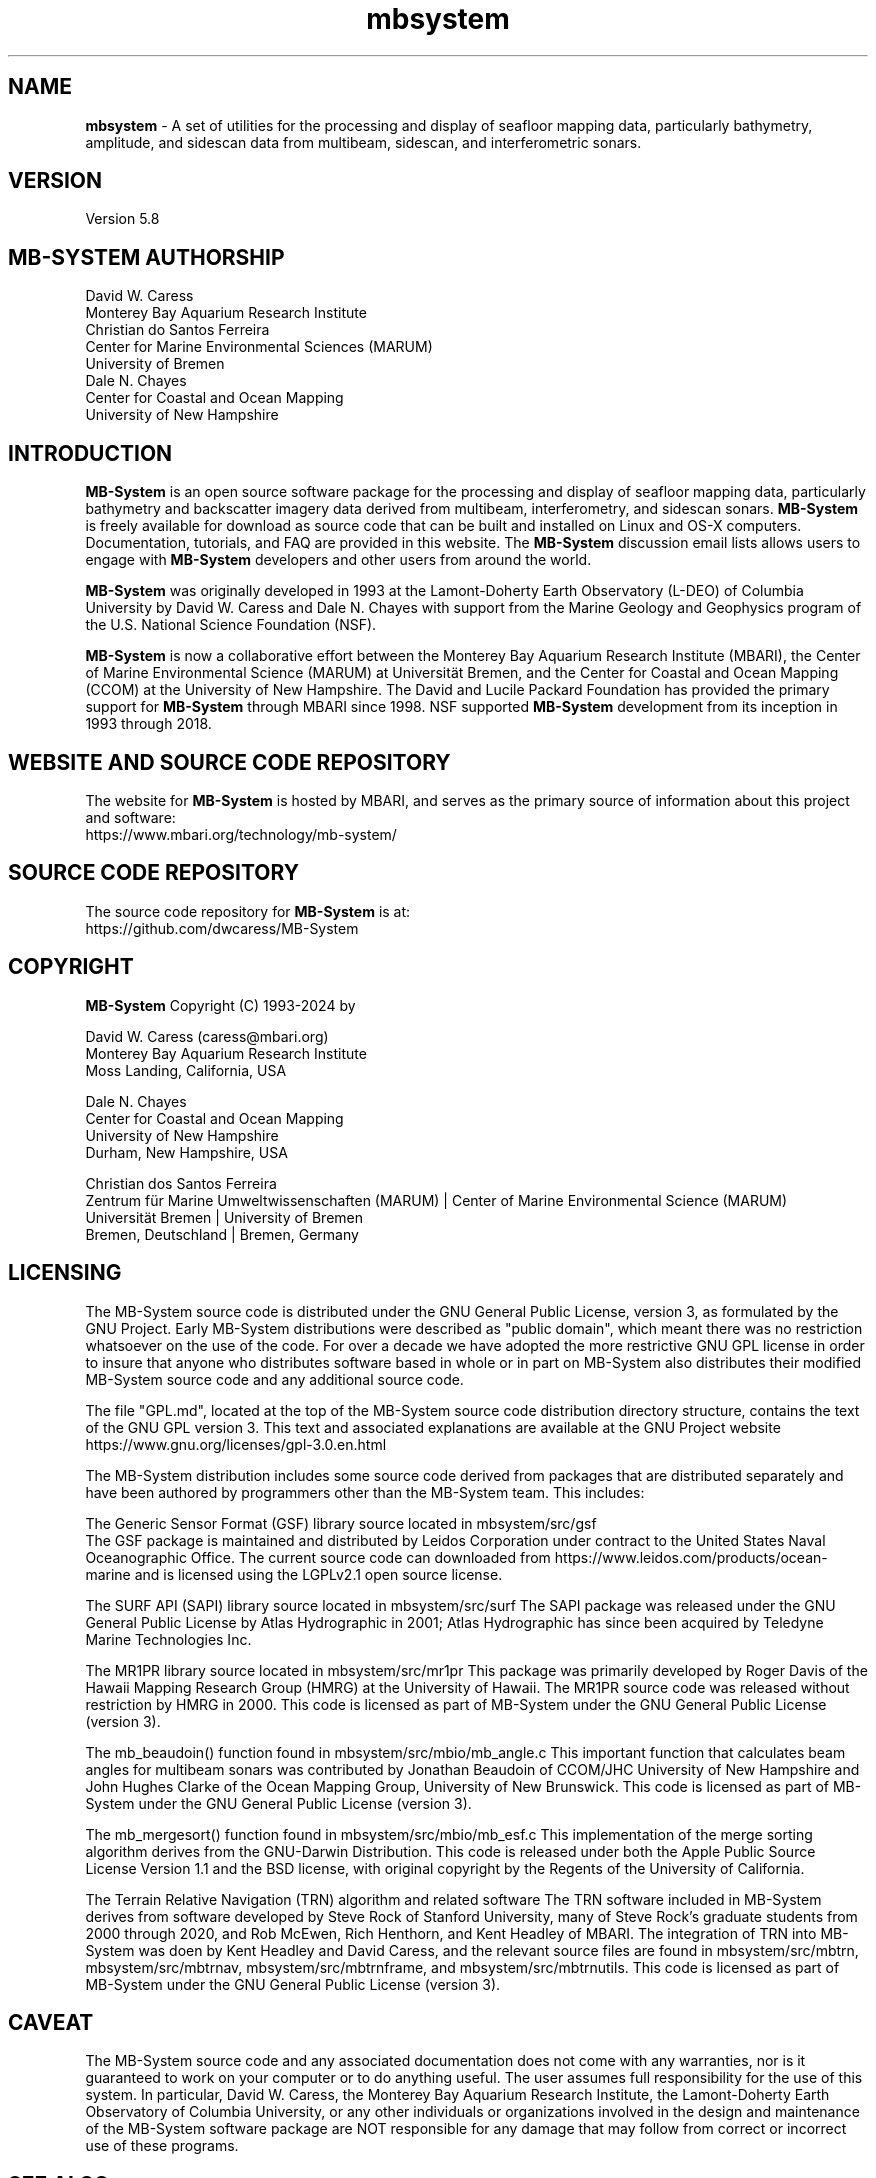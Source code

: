 .TH mbsystem 1 "22 January 2024" "MB-System 5.8" "MB-System 5.8"
.SH NAME
\fBmbsystem\fP \- A set of utilities for the processing and display of seafloor mapping data, 
particularly bathymetry, amplitude, and sidescan data from multibeam, sidescan, and interferometric sonars.

.SH VERSION
Version 5.8

.SH MB-SYSTEM AUTHORSHIP
David W. Caress
.br
  Monterey Bay Aquarium Research Institute
.br
Christian do Santos Ferreira
.br
  Center for Marine Environmental Sciences (MARUM)
.br
  University of Bremen
.br
Dale N. Chayes
.br
  Center for Coastal and Ocean Mapping
.br
  University of New Hampshire
.br

.SH INTRODUCTION
\fBMB-System\fP is an open source software package for the processing and 
display of seafloor mapping data, particularly bathymetry and backscatter 
imagery data derived from multibeam, interferometry, and sidescan sonars. 
\fBMB-System\fP is freely available for download as source code that can be  
built and installed on Linux and OS-X computers. Documentation, tutorials, 
and FAQ are provided in this website. The \fBMB-System\fP discussion email 
lists allows users to engage with \fBMB-System\fP developers and other 
users from around the world.

\fBMB-System\fP was originally developed in 1993 at the Lamont-Doherty Earth 
Observatory (L-DEO) of Columbia University by David W. Caress and Dale N. 
Chayes with support from the Marine Geology and Geophysics program of the 
U.S. National Science Foundation (NSF).

\fBMB-System\fP is now a collaborative effort between the Monterey Bay 
Aquarium Research Institute (MBARI), the Center of Marine Environmental 
Science (MARUM) at Universität Bremen, and the Center for Coastal and 
Ocean Mapping (CCOM) at the University of New Hampshire. The David and 
Lucile Packard Foundation has provided the primary support for 
\fBMB-System\fP through MBARI since 1998. NSF supported \fBMB-System\fP 
development from its inception in 1993 through 2018.

.SH WEBSITE AND SOURCE CODE REPOSITORY
The website for \fBMB-System\fP is hosted by MBARI, and serves as the primary
source of information about this project and software:
.br
     https://www.mbari.org/technology/mb-system/

.SH SOURCE CODE REPOSITORY
The source code repository for \fBMB-System\fP is at:
.br
     https://github.com/dwcaress/MB-System

.SH COPYRIGHT

\fBMB-System\fP Copyright (C) 1993-2024 by

David W. Caress (caress@mbari.org)
.br
Monterey Bay Aquarium Research Institute
.br
Moss Landing, California, USA

Dale N. Chayes
.br
Center for Coastal and Ocean Mapping
.br
University of New Hampshire
.br
Durham, New Hampshire, USA

Christian dos Santos Ferreira
.br
Zentrum für Marine Umweltwissenschaften (MARUM)  |  Center of Marine Environmental Science (MARUM)
.br
Universität Bremen                               |  University of Bremen
.br
Bremen, Deutschland                              |  Bremen, Germany

.SH LICENSING
The MB-System source code is distributed under the GNU General Public License, version 3, as formulated by the GNU Project. Early MB-System distributions were described as "public domain", which meant there was no restriction whatsoever on the use of the code. For over a decade we have adopted the more restrictive GNU GPL license in order to insure that anyone who distributes software based in whole or in part on MB-System also distributes their modified MB-System source code and any additional source code.

The file "GPL.md", located at the top of the MB-System source code distribution directory structure, contains the text of the GNU GPL version 3. This text and associated explanations are available at the GNU Project website https://www.gnu.org/licenses/gpl-3.0.en.html

The MB-System distribution includes some source code derived from packages that are distributed separately and have been authored by programmers other than the MB-System team. This includes:

The Generic Sensor Format (GSF) library source located in mbsystem/src/gsf
.br
The GSF package is maintained and distributed by Leidos Corporation under contract to the United States Naval Oceanographic Office. The current source code can downloaded from https://www.leidos.com/products/ocean-marine and is licensed using the LGPLv2.1 open source license.

The SURF API (SAPI) library source located in mbsystem/src/surf
The SAPI package was released under the GNU General Public License by Atlas Hydrographic in 2001; Atlas Hydrographic has since been acquired by Teledyne Marine Technologies Inc.

The MR1PR library source located in mbsystem/src/mr1pr
This package was primarily developed by Roger Davis of the Hawaii Mapping Research Group (HMRG) at the University of Hawaii. The MR1PR source code was released without restriction by HMRG in 2000. This code is licensed as part of MB-System under the GNU General Public License (version 3).

The mb_beaudoin() function found in mbsystem/src/mbio/mb_angle.c
This important function that calculates beam angles for multibeam sonars was contributed by Jonathan Beaudoin of CCOM/JHC University of New Hampshire and John Hughes Clarke of the Ocean Mapping Group, University of New Brunswick. This code is licensed as part of MB-System under the GNU General Public License (version 3).

The mb_mergesort() function found in mbsystem/src/mbio/mb_esf.c
This implementation of the merge sorting algorithm derives from the GNU-Darwin Distribution. This code is released under both the Apple Public Source License Version 1.1 and the BSD license, with original copyright by the Regents of the University of California.

The Terrain Relative Navigation (TRN) algorithm and related software
The TRN software included in MB-System derives from software developed by Steve Rock of Stanford University, many of Steve Rock's graduate students from 2000 through 2020, and Rob McEwen, Rich Henthorn, and Kent Headley of MBARI. The integration of TRN into MB-System was doen by Kent Headley and David Caress, and the relevant source files are found in mbsystem/src/mbtrn, mbsystem/src/mbtrnav, mbsystem/src/mbtrnframe, and mbsystem/src/mbtrnutils. This code is licensed as part of MB-System under the GNU General Public License (version 3).

.SH CAVEAT
The MB-System source code and any associated documentation does not come with any warranties, nor is it guaranteed to work on your computer or to do anything useful. The user assumes full responsibility for the use of this system. In particular, David W. Caress, the Monterey Bay Aquarium Research Institute, the Lamont-Doherty Earth Observatory of Columbia University, or any other individuals or organizations involved in the design and maintenance of the MB-System software package are NOT responsible for any damage that may follow from correct or incorrect use of these programs.

.SH SEE ALSO
\fBMB-System\fP consists of many programs, some of which are graphical tools. The following libraries, programs and macros have separate manual pages:

\fBmbsystem\fP(1): This manual page for the \fBMB-System\fP software package.
.br
\fBmbio\fP(3): The \fBMB-System\fP input-output (i/o) library supporting many seafloor mapping data formats.

Compiled programs:

\fBmbabsorption\fP(1): Calculates water sound absorption as a function of water properties.
.br
\fBmbareaclean\fP(1): Identifies and flags bad beams in swath sonar bathymetry data within a specified area.
.br
\fBmbauvloglist\fP(1): Generate arbitrary text lists of values from MBARI AUV mission log files.
.br
\fBmbauvnavusbl\fP(1): Merge inertial and surface tracking navigation for submerged sonar platforms (e.g. ROVs and AUVs).
.br
\fBmbbackangle\fP(1): Generates corrections for sidescan and/or amplitude data by calculating average amplitudes as a function of the seafloor grazing angle.
.br
\fBmbclean\fP(1): Identifies and flags bad beams in swath sonar bathymetry data.
.br
\fBmbconfig\fP(1): Provides command line access to the MB-System version and to the locations of the levitus database and the OTPS tidal correction software.
.br
\fBmbcopy\fP(1): Copy swath sonar data files.
.br
\fBmbctdlist\fP(1): List CTD data in swath sonar data files.
.br
\fBmbdatalist\fP(1): Parses recursive datalist files and outputs the complete list of data files and formats.
.br
\fBmbdefaults\fP(1): Set or list default mbio parameters for reading and writing swath sonar data
.br
\fBmbdumpesf\fP(1): mbdumpesf reads an MB-System edit save file and dumps the contents as an ascii table to stdout.
.br
\fBmbedit\fP(1): Interactive editor used to flag bad beams in swath sonar bathymetry data.
.br
\fBmbeditviz\fP(1): Interactive 3D visualization bathymetry editing and attitude bias patch test.
.br
\fBmbextractsegy\fP(1): Extract subbottom profiler or center beam reflection data to segy files.
.br
\fBmbfilter\fP(1): Apply one or more simple filters to sidescan and/or beam amplitude data.
.br
\fBmbformat\fP(1): List information about swath sonar data formats supported by the MBIO library.
.br
\fBmbgetesf\fP(1): Extract bathymetry edits in edit save file format.
.br
\fBmbgpstide\fP(1): Generate tide files from the height above ellipsoid data in the 'h' datagrams of Kongsberg multibeam data files
.br
\fBmbgrdviz\fP(1): Vizualize GMT grids.
.br
\fBmbgrid\fP(1): Grid bathymetry, amplitude, and sidescan data from swath sonar data files.
.br
\fBmbhistogram\fP(1): Obtain histogram of bathymetry, amplitude, or sidescan data from swath sonar data files.
.br
\fBmbinfo\fP(1): Output some basic statistics of swath sonar data files.
.br
\fBmblevitus\fP(1): Create a water velocity profile which is representative of the mean annual water column for a specified 1 degree by 1 degree region.
.br
\fBmblist\fP(1): List data in swath sonar data files.
.br
\fBmbmakeplatform\fP(1): Create or modify an MB-System platform file, which represents a survey system as a set of sensors with positional and angular offsets.
.br
\fBmbmosaic\fP(1): Mosaic sidescan and amplitude data.
.br
\fBmbnavadjust\fP(1): Package that solves for optimal navigation by matching bathymetry of overlapping swathes.
.br
\fBmbnavadjustmerge\fP(1): Merge two mbnavadjust projects.
.br
\fBmbnavedit\fP(1): Interactive editor used to fix problems with navigation in swath sonar data files.
.br
\fBmbnavlist\fP(1): List navigation data in swath sonar data files.
.br
\fBmbotps\fP(1): Generate open ocean tidal model for specified time and location using the Oregon State Tidal Prediction Software (OTPS) package.
.br
\fBmbpreprocess\fP(1): Perform preprocessing of the logged data comprising a survey, including applying lever arm corrections (if necessary) and setting up the MB-System processing environment.
.br
\fBmbprocess\fP(1): Process swath sonar data files, including merging navigation, applying bathymetry edits, recalculating bathymetry by raytracing, and applying a variety of other corrections.
.br
\fBmbrollbias\fP(1): Evaluate the roll bias of a swath sonar system using two pieces of coincident bathymetry data collected with opposing ship headings.
.br
\fBmbrolltimelag\fP(1): Estimate attitude time lag by cross correlation of apparent bottom slope with the roll time series:
.br
\fBmbroutetime\fP(1): Outputs a list of the times when a survey passes the waypoints of a planned survey route.
.br
\fBmbsegygrid\fP(1): Generate time vs. trace number grids of seismic data from segy files.
.br
\fBmbsegyinfo\fP(1): Output some basic statistics of segy seismic data files.
.br
\fBmbsegylist\fP(1): List selected header values in segy seismic data files.
.br
\fBmbsegypsd\fP(1): Calculates the power spectral density function of each trace in a segy data file, outputting the results as a GMT grid file..
.br
\fBmbset\fP(1): Create and modify parameter files used to control mbprocess.
.br
\fBmbsslayout\fP(1): Translate time-based sidescan sonar data into backscatter laid out into a regular array of pixels on the seafloor by projecting onto a topographic model.
.br
\fBmbstripnan\fP(1): Filter to remove NaN nodes.
.br
\fBmbsvplist\fP(1): Extract water sound velocity profiles (SVPs) from swath data files.
.br
\fBmbsvpselect\fP(1): Select the best available sound speed model for each swath file in a survey according to user specified criteria.
.br
\fBmbtime\fP(1): Converts between calendar time and unix time.
.br
\fBmbvelocitytool\fP(1): Interactive program for modeling the affect of the water velocity profile on swath sonar bathymetry calculations.
.br
\fBmbvoxelclean\fP(1): mbvoxelclean identifies and flags artifacts in swath bathymetry data using a 3D density filter. .

Alphabetical List of GMT Modules:
.br
MB-system also includes four plug-in modules for the GMT software package that are built as a shared library that can be called by GMT.

.br
\fBmbcontour\fP(1): GMT plug-in that generates GMT Postscript color contour plots of swath bathymetry.
.br
\fBmbgrdtiff\fP(1): GMT plug-in that generates a GeoTIFF image from gridded data.
.br
\fBmbswath\fP(1): GMT plug-in that generates GMT compatible Postscript color and color shaded relief plots of swath bathymetry and backscatter data.
.br
\fBmbgrd2obj\fP(1): GMT plug-in that translates a topography grid to an OBJ format 3D model file for visualization and 3D printing

Alphabetical List of Macros:
.br
Macros are executable shellscripts which make use of programs from the MB-System and other software packages to accomplish common tasks easily. Some are written in Perl and others in Python3.

\fBmbm_arc2grd\fP(1): Convert an ArcView ASCII grid file to a GMT grid file.
.br
\fBmbm_copy\fP(1): Translate groups of swath data files between formats
.br
\fBmbm_bpr\fP(1): Process data from a Seabird SBE53 pressure sensor into a tidal model for use by mbprocess.
.br
\fBmbm_fmtvel\fP(1): Scans a Hydrosweep swath sonar data file using the program mbhsdump and generates a list in columnar format with time, date, latitude, longitude, C-mean, and C-keel entrys.
.br
\fBmbm_grd2arc\fP(1): Convert a GMT grid file to an ArcView ASCII grid file.
.br
\fBmbm_grd3dplot\fP(1): Reads a GMT GRD grid file and writes a shellscript which will generate a GMT 3D perspective view of the data.
.br
\fBmbm_grdcut\fP(1): Extract a subarea of a GMT grid file.
.br
\fBmbm_grdinfo\fP(1): Get information regarding a GMT grd file when the region of interest is a subset of the area covered in the input file.
.br
\fBmbm_grdplot\fP(1): Reads a GMT GRD grid file and writes a shellscript which will generate a GMT map of the data.
.br
\fBmbm_grdtiff\fP(1): Reads a GMT GRD grid file and writes a shellscript which will generate a TIFF image of the data.
.br
\fBmbm_histplot\fP(1): Create an executable shellscript which will generate a GMT histogram plot of a dataset.
.br
\fBmbm_makesvp\fP(1): Generate a sound velocity profile model from sound speed and depth values in swath files.
.br
\fBmbm_multicopy\fP(1): Translate groups of swath data files between formats using parallel processes.
.br
\fBmbm_multidatalist\fP(1): Generates ancillary files used in data management using parallel processes.
.br
\fBmbm_multiprocess\fP(1): Apply specified processing tasks to a swath data file using parallel processes.
.br
\fBmbm_plot\fP(1): Reads a swath sonar data file and writes a shellscript which will generate a swath and/or contour plot of the data.
.br
\fBmbm_route2mission\fP(1): Translate an mbgrdviz survey route file into an MBARI AUV mission script.
.br
\fBmbm_stat\fP(1): Runs mbinfo on a swath sonar data file and extracts beam statistics from the output of mbinfo.
.br
\fBmbm_utm\fP(1): Performs forward and inverse UTM projections of ASCII data triples.
.br
\fBmbm_xbt\fP(1): Processes a Sparton XBT data file and outputs a sound velocity profile file which can be used to process swath sonar data.
.br
\fBmbm_xyplot\fP(1): Reads one or more xy data files and writes a shellscript which will generate GMT plot of the data.

Deprecated Programs and Macros: 
.br
These are programs and macros that are no longer used, and are not built by default when MB-System is installed. If required, these can be built and installed with a special argument to the CMake build system.

\fBmbhsdump\fP(1): List raw information contained in Hydrosweep DS data files (formats 21 and 24).
.br
\fBmbhysweeppreprocess\fP(1): Preprocess Hysweep HSX data (format 201), including applying time lag and biases to attitude and navigation data.
.br
\fBmbkongsbergpreprocess\fP(1): performs preprocessing of data from third generation Kongsberg multibeam sonars (e.g. EM122, EM302, EM710).
.br
\fBmbneptune2esf\fP(1): Extract bathymetry edits from Simrad Neptune software into edit save file format.
.br
\fBmbps\fP(1): Simple perspective views of swath bathymetry in Postscript.
.br
\fBmbswplspreprocess\fP(1): Preprocess SwathPlus SXP data (format 222), including applying time lag and biases to attitude and navigation data.
.br
\fBmb7k2jstar\fP(1): Extract Jstar format (format 132) sidescan and subbottom data from Reson 7k (format 88) data files.
.br
\fBmb7k2ss\fP(1): mb7k2ss extracts Edgetech sidescan sonar data from Reson 7k format data, bins and lays the sidescan onto the seafloor, and outputs files in the MBF_MBLDEOIH formst (MBIO format id 71).
.br
\fBmb7kpreprocess\fP(1): Preprocess Reson 7k data (format 88), including applying time lag and biases to attitude and navigation data.
.br
\fBmbm_grd2geovrml\fP(1): Create and execute commands which generate a TerraVision tileset and GeoVRML set of files that can be combined with other data and viewed in a web browser.
.br
\fBmbm_grid\fP(1): Reads a swath sonar data file and writes a shellscript which will grid bathymetry data or mosaic sidescan (or amplitude) data using reasonable guesses at the appropriate grid bounds and bin size.

.SH BUGS
It doesn't do everything we want it to yet, it doesn't work with
every kind of seafloor mapping data ever collected, and sometimes it
breaks.

